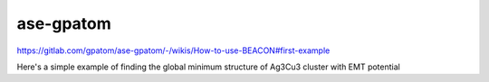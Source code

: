 ase-gpatom
==========

https://gitlab.com/gpatom/ase-gpatom/-/wikis/How-to-use-BEACON#first-example

Here's a simple example of finding the global minimum structure of Ag3Cu3 cluster with EMT potential



